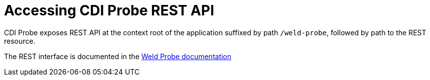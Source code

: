 = Accessing CDI Probe REST API

CDI Probe exposes REST API at the context root of the application suffixed by path `/weld-probe`, followed by path to the REST resource. 

The REST interface is documented in the https://github.com/weld/core/blob/master/probe/Overview.md[Weld Probe documentation]